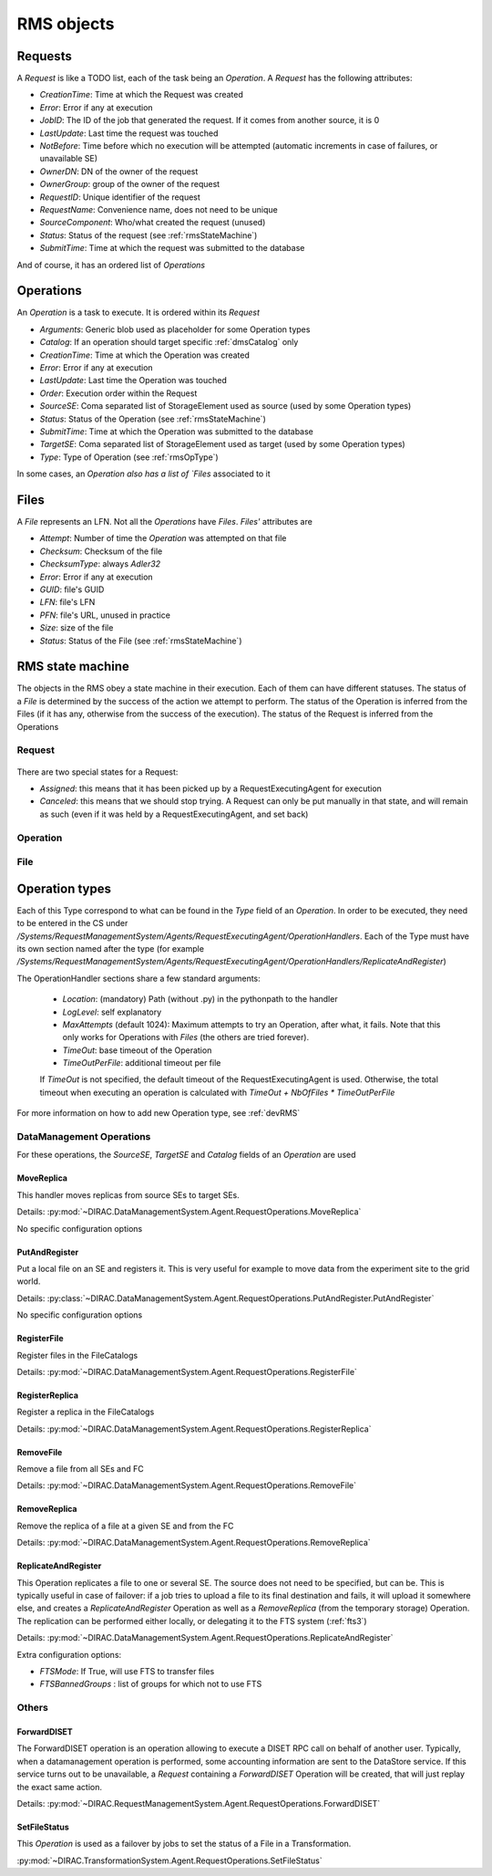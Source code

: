 .. _rmsObjects:

===========
RMS objects
===========

Requests
========

A `Request` is like a TODO list, each of the task being an `Operation`. A `Request` has the following attributes:

* `CreationTime`: Time at which the Request was created
* `Error`: Error if any at execution
* `JobID`: The ID of the job that generated the request. If it comes from another source, it is 0
* `LastUpdate`: Last time the request was touched
* `NotBefore`: Time before which no execution will be attempted (automatic increments in case of failures, or unavailable SE)
* `OwnerDN`: DN of the owner of the request
* `OwnerGroup`: group of the owner of the request
* `RequestID`: Unique identifier of the request
* `RequestName`: Convenience name, does not need to be unique
* `SourceComponent`: Who/what created the request (unused)
* `Status`: Status of the request (see :ref:`rmsStateMachine`)
* `SubmitTime`: Time at which the request was submitted to the database

And of course, it has an ordered list of `Operations`


Operations
==========

An `Operation` is a task to execute. It is ordered within its `Request`

* `Arguments`: Generic blob used as placeholder for some Operation types
* `Catalog`: If an operation should target specific :ref:`dmsCatalog` only
* `CreationTime`: Time at which the Operation was created
* `Error`: Error if any at execution
* `LastUpdate`: Last time the Operation was touched
* `Order`: Execution order within the Request
* `SourceSE`: Coma separated list of StorageElement used as source (used by some Operation types)
* `Status`: Status of the Operation (see :ref:`rmsStateMachine`)
* `SubmitTime`: Time at which the Operation was submitted to the database
* `TargetSE`: Coma separated list of StorageElement used as target (used by some Operation types)
* `Type`: Type of Operation (see :ref:`rmsOpType`)

In some cases, an `Operation also has a list of `Files` associated to it

Files
=====

A `File` represents an LFN. Not all the `Operations` have `Files`. `Files'` attributes are

* `Attempt`: Number of time the `Operation` was attempted on that file
* `Checksum`: Checksum of the file
* `ChecksumType`: always `Adler32`
* `Error`:  Error if any at execution
* `GUID`: file's GUID
* `LFN`: file's LFN
* `PFN`: file's URL, unused in practice
* `Size`: size of the file
* `Status`: Status of the File (see :ref:`rmsStateMachine`)

.. _rmsStateMachine:

RMS state machine
=================

The objects in the RMS obey a state machine in their execution. Each of them can have different statuses. The status of a `File` is determined by the success of the action we attempt to perform. The status of the Operation is inferred from the Files (if it has any, otherwise from the success of the execution). The status of the Request is inferred from the Operations

-------
Request
-------

  .. image:: ../../../_static/Systems/RMS/RequestSTM.png
     :alt: State machine for Request.
     :align: center

There are two special states for a Request:

* `Assigned`: this means that it has been picked up by a RequestExecutingAgent for execution
* `Canceled`: this means that we should stop trying. A Request can only be put manually in that state, and will remain as such (even if it was held by a RequestExecutingAgent, and set back)

---------
Operation
---------

  .. image:: ../../../_static/Systems/RMS/OperationSTM.png
     :alt: State machine for operation.
     :align: center

----
File
----

  .. image:: ../../../_static/Systems/RMS/FileSTM.png
     :alt: State machine for File.
     :align: center



.. _rmsOpType:

Operation types
===============

Each of this Type correspond to what can be found in the `Type` field of an `Operation`. In order to be executed, they need to be entered in the CS under `/Systems/RequestManagementSystem/Agents/RequestExecutingAgent/OperationHandlers`. Each of the Type must have its own section named after the type (for example `/Systems/RequestManagementSystem/Agents/RequestExecutingAgent/OperationHandlers/ReplicateAndRegister`)

The OperationHandler sections share a few standard arguments:

 * `Location`: (mandatory) Path (without .py) in the pythonpath to the handler
 * `LogLevel`: self explanatory
 * `MaxAttempts` (default 1024): Maximum attempts to try an Operation, after what, it fails. Note that this only works for Operations with `Files` (the others are tried forever).
 * `TimeOut`: base timeout of the Operation
 * `TimeOutPerFile`: additional timeout per file

 If `TimeOut` is not specified, the default timeout of the RequestExecutingAgent is used. Otherwise, the total timeout when executing an operation is calculated with `TimeOut + NbOfFiles * TimeOutPerFile`


For more information on how to add new Operation type, see :ref:`devRMS`

-------------------------
DataManagement Operations
-------------------------

For these operations, the `SourceSE`, `TargetSE` and `Catalog` fields of an `Operation` are used


MoveReplica
-----------

This handler moves replicas from source SEs to target SEs.

Details: :py:mod:`~DIRAC.DataManagementSystem.Agent.RequestOperations.MoveReplica`

No specific configuration options


PutAndRegister
--------------

Put a local file on an SE and registers it. This is very useful for example to move data from the experiment site to the grid world.


Details: :py:class:`~DIRAC.DataManagementSystem.Agent.RequestOperations.PutAndRegister.PutAndRegister`

No specific configuration options


RegisterFile
------------

Register files in the FileCatalogs

Details: :py:mod:`~DIRAC.DataManagementSystem.Agent.RequestOperations.RegisterFile`


RegisterReplica
---------------

Register a replica in the FileCatalogs

Details: :py:mod:`~DIRAC.DataManagementSystem.Agent.RequestOperations.RegisterReplica`


RemoveFile
----------

Remove a file from all SEs and FC

Details: :py:mod:`~DIRAC.DataManagementSystem.Agent.RequestOperations.RemoveFile`


RemoveReplica
-------------

Remove the replica of a file at a given SE and from the FC


Details: :py:mod:`~DIRAC.DataManagementSystem.Agent.RequestOperations.RemoveReplica`


ReplicateAndRegister
--------------------

This Operation replicates a file to one or several SE. The source does not need to be specified, but can be. This is typically useful in case of failover: if a job tries to upload a file to its final destination and fails, it will upload it somewhere else, and creates a `ReplicateAndRegister` Operation as well as a `RemoveReplica` (from the temporary storage) Operation. The replication can be performed either locally, or delegating it to the FTS system (:ref:`fts3`)

Details: :py:mod:`~DIRAC.DataManagementSystem.Agent.RequestOperations.ReplicateAndRegister`

Extra configuration options:

* `FTSMode`: If True, will use FTS to transfer files
* `FTSBannedGroups` : list of groups for which not to use FTS

------
Others
------



ForwardDISET
------------

The ForwardDISET operation is an operation allowing to execute a DISET RPC call on behalf of another user. Typically, when a datamanagement operation is performed, some accounting information are sent to the DataStore service. If this service turns out to be unavailable, a `Request` containing a `ForwardDISET` Operation will be created, that will just replay the exact same action.

Details: :py:mod:`~DIRAC.RequestManagementSystem.Agent.RequestOperations.ForwardDISET`


SetFileStatus
-------------

This `Operation` is used as a failover by jobs to set the status of a File in a Transformation.

:py:mod:`~DIRAC.TransformationSystem.Agent.RequestOperations.SetFileStatus`
